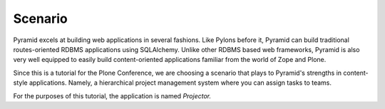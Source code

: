 ========
Scenario
========

Pyramid excels at building web applications in several fashions. Like
Pylons before it, Pyramid can build traditional routes-oriented RDBMS
applications using SQLAlchemy. Unlike other RDBMS based web frameworks,
Pyramid is also very well equipped to easily build content-oriented
applications familiar from the world of Zope and Plone.

Since this is a tutorial for the Plone Conference,
we are choosing a scenario that plays to Pyramid's strengths in
content-style applications. Namely, a hierarchical project management
system where you can assign tasks to teams.

For the purposes of this tutorial, the application is named *Projector.*
